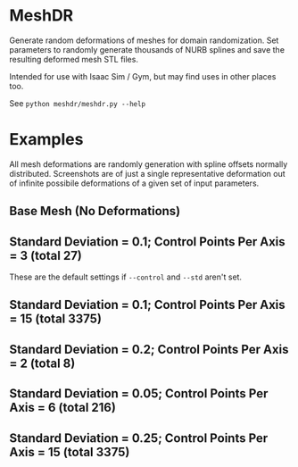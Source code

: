 * MeshDR
Generate random deformations of meshes for domain randomization. Set parameters to randomly generate thousands of NURB splines and save the resulting deformed mesh STL files.

Intended for use with Isaac Sim / Gym, but may find uses in other places too.

See =python meshdr/meshdr.py --help=



* Examples
All mesh deformations are randomly generation with spline offsets normally distributed. Screenshots are of just a single representative deformation out of infinite possibile deformations of a given set of input parameters.


** Base Mesh (No Deformations)

[[./img/base.png]]

** Standard Deviation = 0.1; Control Points Per Axis = 3 (total 27)
These are the default settings if =--control= and =--std= aren't set.

[[./img/0.1std_3ctr.png]]

** Standard Deviation = 0.1; Control Points Per Axis = 15 (total 3375)

[[./img/0.1std_15ctr.png]]

** Standard Deviation = 0.2; Control Points Per Axis = 2 (total 8)

[[./img/0.2std_2ctr.png]]

** Standard Deviation = 0.05; Control Points Per Axis = 6 (total 216)

[[./img/0.05std_6ctr.png]]


** Standard Deviation = 0.25; Control Points Per Axis = 15 (total 3375)

[[./img/0.25std_15ctr.png]]
